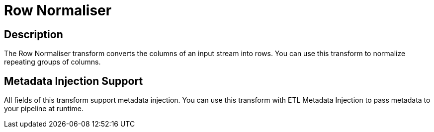 :documentationPath: /plugins/transforms/
:language: en_US
:page-alternativeEditUrl: https://github.com/project-hop/hop/edit/master/plugins/transforms/normaliser/src/main/doc/normaliser.adoc

= Row Normaliser

== Description

The Row Normaliser transform converts the columns of an input stream into rows. You can use this transform to normalize repeating groups of columns.

== Metadata Injection Support

All fields of this transform support metadata injection. You can use this transform with ETL Metadata Injection to pass metadata to your pipeline at runtime.